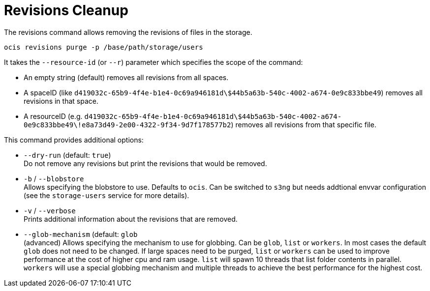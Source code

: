 = Revisions Cleanup

The revisions command allows removing the revisions of files in the storage.

[source,bash]
----
ocis revisions purge -p /base/path/storage/users
----

It takes the `--resource-id` (or `--r`) parameter which specifies the scope of the command:

* An empty string (default) removes all revisions from all spaces.
* A spaceID (like `d419032c-65b9-4f4e-b1e4-0c69a946181d\$44b5a63b-540c-4002-a674-0e9c833bbe49`) removes all revisions in that space.
* A resourceID (e.g. `d419032c-65b9-4f4e-b1e4-0c69a946181d\$44b5a63b-540c-4002-a674-0e9c833bbe49\!e8a73d49-2e00-4322-9f34-9d7f178577b2`) removes all revisions from that specific file.

This command provides additional options:

* `--dry-run` (default: `true`) +
Do not remove any revisions but print the revisions that would be removed.

* `-b` / `--blobstore` +
Allows specifying the blobstore to use. Defaults to `ocis`. Can be switched to `s3ng` but needs addtional envvar configuration (see the `storage-users` service for more details).

* `-v` / `--verbose` +
Prints additional information about the revisions that are removed.

* `--glob-mechanism` (default: `glob` +
(advanced) Allows specifying the mechanism to use for globbing. Can be `glob`, `list` or `workers`. In most cases the default `glob` does not need to be changed. If large spaces need to be purged, `list` or `workers` can be used to improve performance at the cost of higher cpu and ram usage. `list` will spawn 10 threads that list folder contents in parallel. `workers` will use a special globbing mechanism and multiple threads to achieve the best performance for the highest cost.
